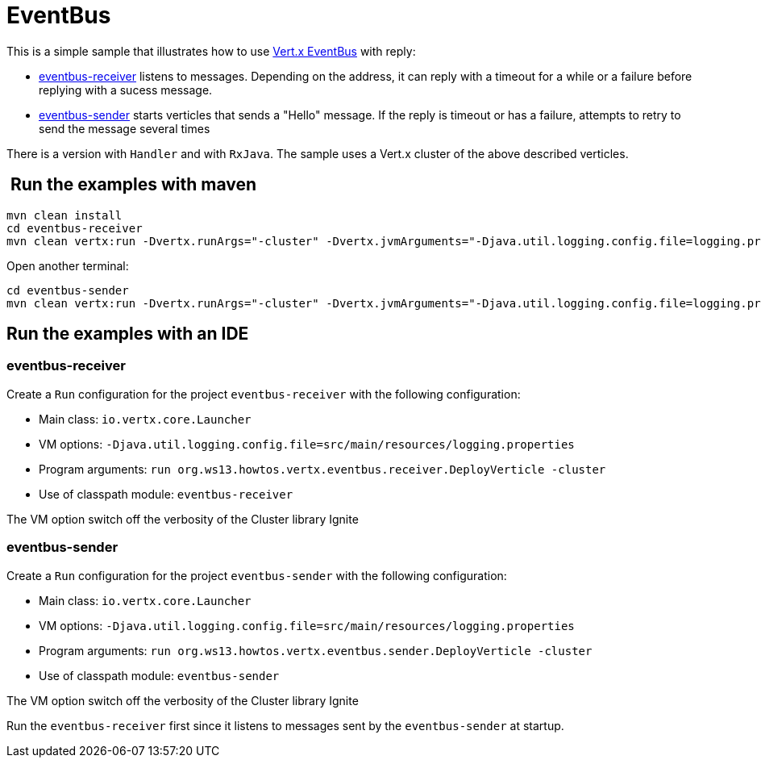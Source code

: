 = EventBus

This is a simple sample that illustrates how to use http://vertx.io/docs/vertx-core/java/#event_bus[Vert.x EventBus]
with reply:

* link:eventbus-receiver[eventbus-receiver] listens to messages. Depending on the
  address, it can reply with a timeout for a while or a failure before replying
  with a sucess message.
* link:eventbus-sender[eventbus-sender] starts verticles that sends a "Hello"
  message. If the reply is timeout or has a failure, attempts to retry to send
  the message several times

There is a version with `Handler` and with `RxJava`.
The sample uses a Vert.x cluster of the above described verticles.

==  Run the examples with maven

[source,shell]
----
mvn clean install
cd eventbus-receiver
mvn clean vertx:run -Dvertx.runArgs="-cluster" -Dvertx.jvmArguments="-Djava.util.logging.config.file=logging.properties"
----

Open another terminal:

[source,shell]
----
cd eventbus-sender
mvn clean vertx:run -Dvertx.runArgs="-cluster" -Dvertx.jvmArguments="-Djava.util.logging.config.file=logging.properties"
----

== Run the examples with an IDE

=== eventbus-receiver

Create a `Run` configuration for the project
`eventbus-receiver` with
the following configuration:

- Main class: `io.vertx.core.Launcher`
- VM options: `-Djava.util.logging.config.file=src/main/resources/logging.properties`
- Program arguments: `run org.ws13.howtos.vertx.eventbus.receiver.DeployVerticle -cluster`
- Use of classpath module: `eventbus-receiver`

The VM option switch off the verbosity of the Cluster library Ignite

=== eventbus-sender

Create a `Run` configuration for the project
`eventbus-sender` with
the following configuration:

- Main class: `io.vertx.core.Launcher`
- VM options: `-Djava.util.logging.config.file=src/main/resources/logging.properties`
- Program arguments: `run org.ws13.howtos.vertx.eventbus.sender.DeployVerticle -cluster`
- Use of classpath module: `eventbus-sender`

The VM option switch off the verbosity of the Cluster library Ignite

Run the `eventbus-receiver` first since it listens to messages sent by
the `eventbus-sender` at startup.


